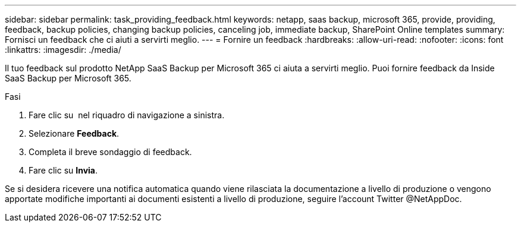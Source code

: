 ---
sidebar: sidebar 
permalink: task_providing_feedback.html 
keywords: netapp, saas backup, microsoft 365, provide, providing, feedback, backup policies, changing backup policies, canceling job, immediate backup, SharePoint Online templates 
summary: Fornisci un feedback che ci aiuti a servirti meglio. 
---
= Fornire un feedback
:hardbreaks:
:allow-uri-read: 
:nofooter: 
:icons: font
:linkattrs: 
:imagesdir: ./media/


[role="lead"]
Il tuo feedback sul prodotto NetApp SaaS Backup per Microsoft 365 ci aiuta a servirti meglio. Puoi fornire feedback da Inside SaaS Backup per Microsoft 365.

.Fasi
. Fare clic su image:support.png[""] nel riquadro di navigazione a sinistra.
. Selezionare *Feedback*.
. Completa il breve sondaggio di feedback.
. Fare clic su *Invia*.


Se si desidera ricevere una notifica automatica quando viene rilasciata la documentazione a livello di produzione o vengono apportate modifiche importanti ai documenti esistenti a livello di produzione, seguire l'account Twitter @NetAppDoc.
